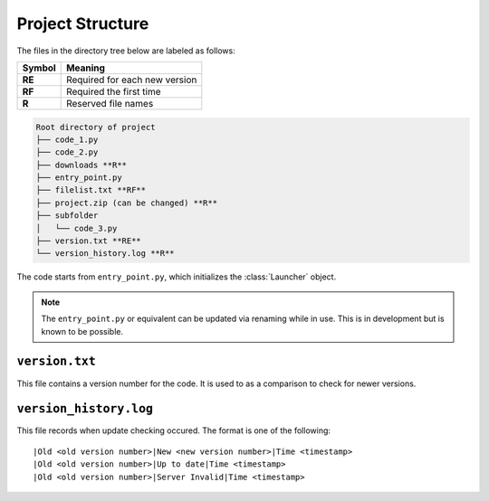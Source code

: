 Project Structure
=================

The files in the directory tree below are labeled as follows:

+------+-----------------------------+
|Symbol|Meaning                      |
+======+=============================+
|**RE**|Required for each new version|
+------+-----------------------------+
|**RF**|Required the first time      |
+------+-----------------------------+
|**R** |Reserved file names          |
+------+-----------------------------+

.. code-block:: text

  Root directory of project
  ├── code_1.py
  ├── code_2.py
  ├── downloads **R**
  ├── entry_point.py
  ├── filelist.txt **RF**
  ├── project.zip (can be changed) **R**
  ├── subfolder
  │   └── code_3.py
  ├── version.txt **RE**
  └── version_history.log **R**

The code starts from ``entry_point.py``,
which initializes the :class:`Launcher` object.

.. note ::
   The ``entry_point.py`` or equivalent can be updated via renaming
   while in use. This is in development but is known to be possible.

``version.txt``
***************
This file contains a version number for the code.
It is used to as a comparison to check for newer versions.

``version_history.log``
***********************
This file records when update checking occured.
The format is one of the following::

  |Old <old version number>|New <new version number>|Time <timestamp>
  |Old <old version number>|Up to date|Time <timestamp>
  |Old <old version number>|Server Invalid|Time <timestamp>
